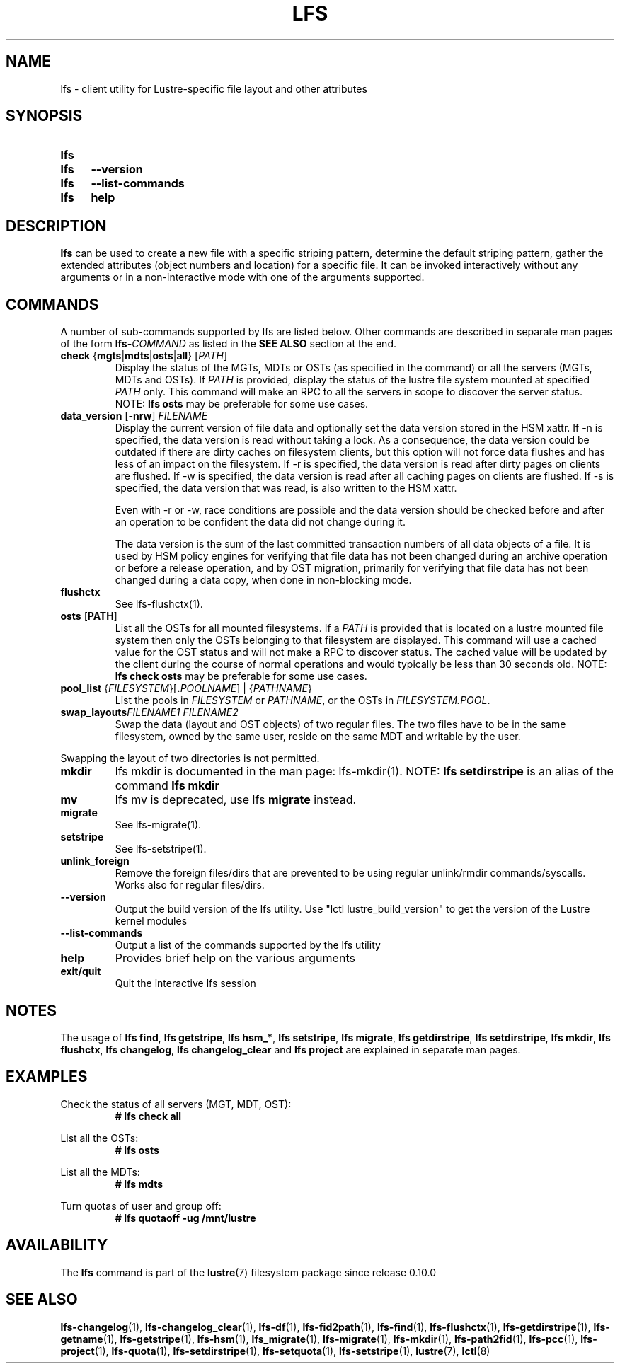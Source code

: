 .TH LFS 1 2024-08-29 Lustre "Lustre User Utilities"
.SH NAME
lfs \- client utility for Lustre-specific file layout and other attributes
.SH SYNOPSIS
.SY lfs
.SY lfs
.B --version
.SY lfs
.B --list-commands
.SY lfs
.B help
.YS
.SH DESCRIPTION
.B lfs
can be used to create a new file with a specific striping pattern, determine
the default striping pattern, gather the extended attributes (object numbers
and location) for a specific file. It can be invoked interactively without any
arguments or in a non-interactive mode with one of the arguments supported.
.SH COMMANDS
A number of sub-commands supported by lfs are listed below. Other commands
are described in separate man pages of the form
.BI lfs- COMMAND
as listed in the
.B SEE ALSO
section at the end.
.TP
.BR check " {" mgts | mdts | osts | all "} [" \fIPATH ]
Display the status of the MGTs, MDTs or OSTs (as specified in the command)
or all the servers (MGTs, MDTs and OSTs). If
.I PATH
is provided, display the status of the lustre file system mounted at specified
.I PATH
only. This command will make an RPC to all the servers in scope to discover
the server status. NOTE:
.B lfs osts
may be preferable for some use cases.
.TP
.BR data_version " [" -nrw "] " \fIFILENAME
Display the current version of file data and optionally set the data version
stored in the HSM xattr. If -n is specified, the data version is read without
taking a lock. As a consequence, the data version could be outdated if there are
dirty caches on filesystem clients, but this option will not force data flushes
and has less of an impact on the filesystem. If -r is specified, the data
version is read after dirty pages on clients are flushed. If -w is specified,
the data version is read after all caching pages on clients are flushed. If -s
is specified, the data version that was read, is also written to the HSM xattr.

Even with -r or -w, race conditions are possible and the data version should be
checked before and after an operation to be confident the data did not change
during it.
.IP
The data version is the sum of the last committed transaction numbers of all
data objects of a file. It is used by HSM policy engines for verifying that file
data has not been changed during an archive operation or before a release
operation, and by OST migration, primarily for verifying that file data has not
been changed during a data copy, when done in non-blocking mode.
.TP
.B flushctx
See lfs-flushctx(1).
.TP
.BR osts " [" PATH ]
List all the OSTs for all mounted filesystems. If a
.I PATH
is provided that is located on a lustre mounted file system
then only the OSTs belonging to that filesystem are displayed. This command will
use a cached value for the OST status and will not make a RPC to discover
status. The cached value will be updated by the client during the
course of normal operations and would typically be less than 30 seconds old.
NOTE:
.B lfs check osts
may be preferable for some use cases.
.TP
.BR pool_list " {" \fIFILESYSTEM }[ .\fIPOOLNAME "] | {" \fIPATHNAME }
List the pools in
.I FILESYSTEM
or
.IR PATHNAME ,
or the OSTs in
.IR FILESYSTEM.POOL .
.TP
.BI swap_layouts "FILENAME1 FILENAME2"
Swap the data (layout and OST objects) of two regular files. The
two files have to be in the same filesystem, owned by the same user,
reside on the same MDT and writable by the user.
.P
Swapping the layout of two directories is not permitted.
.TP
.B mkdir
lfs mkdir is documented in the man page: lfs-mkdir(1). NOTE:
.B lfs setdirstripe
is an alias of the command
.B lfs mkdir
.TP
.B mv
lfs mv is deprecated, use lfs
.B migrate
instead.
.TP
.B migrate
See lfs-migrate(1).
.TP
.B setstripe
See lfs-setstripe(1).
.TP
.B unlink_foreign
Remove the foreign files/dirs that are prevented to be using
regular unlink/rmdir commands/syscalls. Works also for regular files/dirs.
.TP
.B --version
Output the build version of the lfs utility.
Use "lctl lustre_build_version" to get the version of the Lustre kernel modules
.TP
.B --list-commands
Output a list of the commands supported by the lfs utility
.TP
.B help
Provides brief help on the various arguments
.TP
.B exit/quit
Quit the interactive lfs session
.SH NOTES
The usage of
.BR "lfs find" ,
.BR "lfs getstripe" ,
.BR "lfs hsm_*" ,
.BR "lfs setstripe" ,
.BR "lfs migrate" ,
.BR "lfs getdirstripe" ,
.BR "lfs setdirstripe" ,
.BR "lfs mkdir" ,
.BR "lfs flushctx" ,
.BR "lfs changelog" ,
.B "lfs changelog_clear"
and
.B "lfs project"
are explained in separate man pages.
.SH EXAMPLES
Check the status of all servers (MGT, MDT, OST):
.RS
.EX
.B # lfs check all
.EE
.RE
.PP
List all the OSTs:
.RS
.EX
.B # lfs osts
.EE
.RE
.PP
List all the MDTs:
.RS
.EX
.B # lfs mdts
.EE
.RE
.PP
Turn quotas of user and group off:
.RS
.EX
.B # lfs quotaoff -ug /mnt/lustre
.EE
.RE
.SH AVAILABILITY
The
.B lfs
command is part of the
.BR lustre (7)
filesystem package since release 0.10.0
.\" Added in commit 0.9.1
.SH SEE ALSO
.BR lfs-changelog (1),
.BR lfs-changelog_clear (1),
.BR lfs-df (1),
.BR lfs-fid2path (1),
.BR lfs-find (1),
.BR lfs-flushctx (1),
.BR lfs-getdirstripe (1),
.BR lfs-getname (1),
.BR lfs-getstripe (1),
.BR lfs-hsm (1),
.BR lfs_migrate (1),
.BR lfs-migrate (1),
.BR lfs-mkdir (1),
.BR lfs-path2fid (1),
.BR lfs-pcc (1),
.BR lfs-project (1),
.BR lfs-quota (1),
.BR lfs-setdirstripe (1),
.BR lfs-setquota (1),
.BR lfs-setstripe (1),
.BR lustre (7),
.BR lctl (8)
